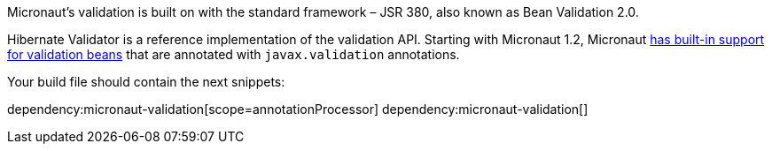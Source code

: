 Micronaut's validation is built on with the standard framework – JSR 380, also known as Bean Validation 2.0.

Hibernate Validator is a reference implementation of the validation API. Starting with Micronaut 1.2, Micronaut
https://docs.micronaut.io/latest/guide/index.html#beanValidation[has built-in support for validation beans] that
are annotated with `javax.validation` annotations.

Your build file should contain the next snippets:

dependency:micronaut-validation[scope=annotationProcessor]
dependency:micronaut-validation[]